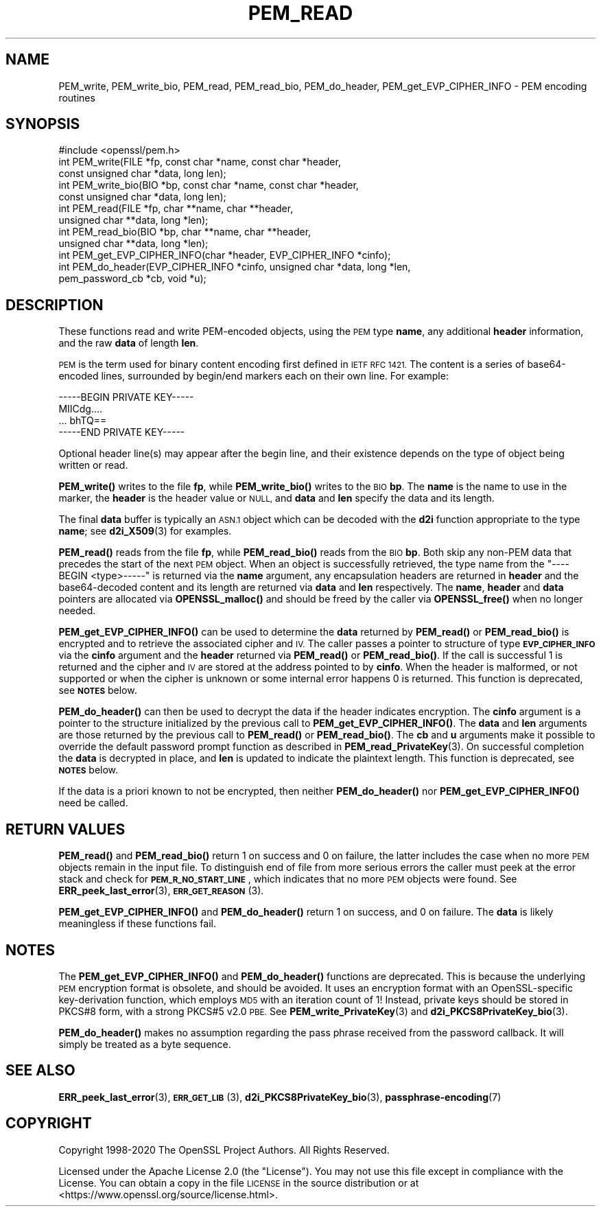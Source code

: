 .\" Automatically generated by Pod::Man 4.11 (Pod::Simple 3.35)
.\"
.\" Standard preamble:
.\" ========================================================================
.de Sp \" Vertical space (when we can't use .PP)
.if t .sp .5v
.if n .sp
..
.de Vb \" Begin verbatim text
.ft CW
.nf
.ne \\$1
..
.de Ve \" End verbatim text
.ft R
.fi
..
.\" Set up some character translations and predefined strings.  \*(-- will
.\" give an unbreakable dash, \*(PI will give pi, \*(L" will give a left
.\" double quote, and \*(R" will give a right double quote.  \*(C+ will
.\" give a nicer C++.  Capital omega is used to do unbreakable dashes and
.\" therefore won't be available.  \*(C` and \*(C' expand to `' in nroff,
.\" nothing in troff, for use with C<>.
.tr \(*W-
.ds C+ C\v'-.1v'\h'-1p'\s-2+\h'-1p'+\s0\v'.1v'\h'-1p'
.ie n \{\
.    ds -- \(*W-
.    ds PI pi
.    if (\n(.H=4u)&(1m=24u) .ds -- \(*W\h'-12u'\(*W\h'-12u'-\" diablo 10 pitch
.    if (\n(.H=4u)&(1m=20u) .ds -- \(*W\h'-12u'\(*W\h'-8u'-\"  diablo 12 pitch
.    ds L" ""
.    ds R" ""
.    ds C` ""
.    ds C' ""
'br\}
.el\{\
.    ds -- \|\(em\|
.    ds PI \(*p
.    ds L" ``
.    ds R" ''
.    ds C`
.    ds C'
'br\}
.\"
.\" Escape single quotes in literal strings from groff's Unicode transform.
.ie \n(.g .ds Aq \(aq
.el       .ds Aq '
.\"
.\" If the F register is >0, we'll generate index entries on stderr for
.\" titles (.TH), headers (.SH), subsections (.SS), items (.Ip), and index
.\" entries marked with X<> in POD.  Of course, you'll have to process the
.\" output yourself in some meaningful fashion.
.\"
.\" Avoid warning from groff about undefined register 'F'.
.de IX
..
.nr rF 0
.if \n(.g .if rF .nr rF 1
.if (\n(rF:(\n(.g==0)) \{\
.    if \nF \{\
.        de IX
.        tm Index:\\$1\t\\n%\t"\\$2"
..
.        if !\nF==2 \{\
.            nr % 0
.            nr F 2
.        \}
.    \}
.\}
.rr rF
.\"
.\" Accent mark definitions (@(#)ms.acc 1.5 88/02/08 SMI; from UCB 4.2).
.\" Fear.  Run.  Save yourself.  No user-serviceable parts.
.    \" fudge factors for nroff and troff
.if n \{\
.    ds #H 0
.    ds #V .8m
.    ds #F .3m
.    ds #[ \f1
.    ds #] \fP
.\}
.if t \{\
.    ds #H ((1u-(\\\\n(.fu%2u))*.13m)
.    ds #V .6m
.    ds #F 0
.    ds #[ \&
.    ds #] \&
.\}
.    \" simple accents for nroff and troff
.if n \{\
.    ds ' \&
.    ds ` \&
.    ds ^ \&
.    ds , \&
.    ds ~ ~
.    ds /
.\}
.if t \{\
.    ds ' \\k:\h'-(\\n(.wu*8/10-\*(#H)'\'\h"|\\n:u"
.    ds ` \\k:\h'-(\\n(.wu*8/10-\*(#H)'\`\h'|\\n:u'
.    ds ^ \\k:\h'-(\\n(.wu*10/11-\*(#H)'^\h'|\\n:u'
.    ds , \\k:\h'-(\\n(.wu*8/10)',\h'|\\n:u'
.    ds ~ \\k:\h'-(\\n(.wu-\*(#H-.1m)'~\h'|\\n:u'
.    ds / \\k:\h'-(\\n(.wu*8/10-\*(#H)'\z\(sl\h'|\\n:u'
.\}
.    \" troff and (daisy-wheel) nroff accents
.ds : \\k:\h'-(\\n(.wu*8/10-\*(#H+.1m+\*(#F)'\v'-\*(#V'\z.\h'.2m+\*(#F'.\h'|\\n:u'\v'\*(#V'
.ds 8 \h'\*(#H'\(*b\h'-\*(#H'
.ds o \\k:\h'-(\\n(.wu+\w'\(de'u-\*(#H)/2u'\v'-.3n'\*(#[\z\(de\v'.3n'\h'|\\n:u'\*(#]
.ds d- \h'\*(#H'\(pd\h'-\w'~'u'\v'-.25m'\f2\(hy\fP\v'.25m'\h'-\*(#H'
.ds D- D\\k:\h'-\w'D'u'\v'-.11m'\z\(hy\v'.11m'\h'|\\n:u'
.ds th \*(#[\v'.3m'\s+1I\s-1\v'-.3m'\h'-(\w'I'u*2/3)'\s-1o\s+1\*(#]
.ds Th \*(#[\s+2I\s-2\h'-\w'I'u*3/5'\v'-.3m'o\v'.3m'\*(#]
.ds ae a\h'-(\w'a'u*4/10)'e
.ds Ae A\h'-(\w'A'u*4/10)'E
.    \" corrections for vroff
.if v .ds ~ \\k:\h'-(\\n(.wu*9/10-\*(#H)'\s-2\u~\d\s+2\h'|\\n:u'
.if v .ds ^ \\k:\h'-(\\n(.wu*10/11-\*(#H)'\v'-.4m'^\v'.4m'\h'|\\n:u'
.    \" for low resolution devices (crt and lpr)
.if \n(.H>23 .if \n(.V>19 \
\{\
.    ds : e
.    ds 8 ss
.    ds o a
.    ds d- d\h'-1'\(ga
.    ds D- D\h'-1'\(hy
.    ds th \o'bp'
.    ds Th \o'LP'
.    ds ae ae
.    ds Ae AE
.\}
.rm #[ #] #H #V #F C
.\" ========================================================================
.\"
.IX Title "PEM_READ 3ossl"
.TH PEM_READ 3ossl "2023-11-23" "3.2.0" "OpenSSL"
.\" For nroff, turn off justification.  Always turn off hyphenation; it makes
.\" way too many mistakes in technical documents.
.if n .ad l
.nh
.SH "NAME"
PEM_write, PEM_write_bio,
PEM_read, PEM_read_bio, PEM_do_header, PEM_get_EVP_CIPHER_INFO
\&\- PEM encoding routines
.SH "SYNOPSIS"
.IX Header "SYNOPSIS"
.Vb 1
\& #include <openssl/pem.h>
\&
\& int PEM_write(FILE *fp, const char *name, const char *header,
\&               const unsigned char *data, long len);
\& int PEM_write_bio(BIO *bp, const char *name, const char *header,
\&                   const unsigned char *data, long len);
\&
\& int PEM_read(FILE *fp, char **name, char **header,
\&              unsigned char **data, long *len);
\& int PEM_read_bio(BIO *bp, char **name, char **header,
\&                  unsigned char **data, long *len);
\&
\& int PEM_get_EVP_CIPHER_INFO(char *header, EVP_CIPHER_INFO *cinfo);
\& int PEM_do_header(EVP_CIPHER_INFO *cinfo, unsigned char *data, long *len,
\&                   pem_password_cb *cb, void *u);
.Ve
.SH "DESCRIPTION"
.IX Header "DESCRIPTION"
These functions read and write PEM-encoded objects, using the \s-1PEM\s0
type \fBname\fR, any additional \fBheader\fR information, and the raw
\&\fBdata\fR of length \fBlen\fR.
.PP
\&\s-1PEM\s0 is the term used for binary content encoding first defined in \s-1IETF
RFC 1421.\s0  The content is a series of base64\-encoded lines, surrounded
by begin/end markers each on their own line.  For example:
.PP
.Vb 4
\& \-\-\-\-\-BEGIN PRIVATE KEY\-\-\-\-\-
\& MIICdg....
\& ... bhTQ==
\& \-\-\-\-\-END PRIVATE KEY\-\-\-\-\-
.Ve
.PP
Optional header line(s) may appear after the begin line, and their
existence depends on the type of object being written or read.
.PP
\&\fBPEM_write()\fR writes to the file \fBfp\fR, while \fBPEM_write_bio()\fR writes to
the \s-1BIO\s0 \fBbp\fR.  The \fBname\fR is the name to use in the marker, the
\&\fBheader\fR is the header value or \s-1NULL,\s0 and \fBdata\fR and \fBlen\fR specify
the data and its length.
.PP
The final \fBdata\fR buffer is typically an \s-1ASN.1\s0 object which can be decoded with
the \fBd2i\fR function appropriate to the type \fBname\fR; see \fBd2i_X509\fR\|(3)
for examples.
.PP
\&\fBPEM_read()\fR reads from the file \fBfp\fR, while \fBPEM_read_bio()\fR reads
from the \s-1BIO\s0 \fBbp\fR.
Both skip any non-PEM data that precedes the start of the next \s-1PEM\s0 object.
When an object is successfully retrieved, the type name from the \*(L"\-\-\-\-BEGIN
<type>\-\-\-\-\-\*(R" is returned via the \fBname\fR argument, any encapsulation headers
are returned in \fBheader\fR and the base64\-decoded content and its length are
returned via \fBdata\fR and \fBlen\fR respectively.
The \fBname\fR, \fBheader\fR and \fBdata\fR pointers are allocated via \fBOPENSSL_malloc()\fR
and should be freed by the caller via \fBOPENSSL_free()\fR when no longer needed.
.PP
\&\fBPEM_get_EVP_CIPHER_INFO()\fR can be used to determine the \fBdata\fR returned by
\&\fBPEM_read()\fR or \fBPEM_read_bio()\fR is encrypted and to retrieve the associated cipher
and \s-1IV.\s0
The caller passes a pointer to structure of type \fB\s-1EVP_CIPHER_INFO\s0\fR via the
\&\fBcinfo\fR argument and the \fBheader\fR returned via \fBPEM_read()\fR or \fBPEM_read_bio()\fR.
If the call is successful 1 is returned and the cipher and \s-1IV\s0 are stored at the
address pointed to by \fBcinfo\fR.
When the header is malformed, or not supported or when the cipher is unknown
or some internal error happens 0 is returned.
This function is deprecated, see \fB\s-1NOTES\s0\fR below.
.PP
\&\fBPEM_do_header()\fR can then be used to decrypt the data if the header
indicates encryption.
The \fBcinfo\fR argument is a pointer to the structure initialized by the previous
call to \fBPEM_get_EVP_CIPHER_INFO()\fR.
The \fBdata\fR and \fBlen\fR arguments are those returned by the previous call to
\&\fBPEM_read()\fR or \fBPEM_read_bio()\fR.
The \fBcb\fR and \fBu\fR arguments make it possible to override the default password
prompt function as described in \fBPEM_read_PrivateKey\fR\|(3).
On successful completion the \fBdata\fR is decrypted in place, and \fBlen\fR is
updated to indicate the plaintext length.
This function is deprecated, see \fB\s-1NOTES\s0\fR below.
.PP
If the data is a priori known to not be encrypted, then neither \fBPEM_do_header()\fR
nor \fBPEM_get_EVP_CIPHER_INFO()\fR need be called.
.SH "RETURN VALUES"
.IX Header "RETURN VALUES"
\&\fBPEM_read()\fR and \fBPEM_read_bio()\fR return 1 on success and 0 on failure, the latter
includes the case when no more \s-1PEM\s0 objects remain in the input file.
To distinguish end of file from more serious errors the caller must peek at the
error stack and check for \fB\s-1PEM_R_NO_START_LINE\s0\fR, which indicates that no more
\&\s-1PEM\s0 objects were found.  See \fBERR_peek_last_error\fR\|(3), \s-1\fBERR_GET_REASON\s0\fR\|(3).
.PP
\&\fBPEM_get_EVP_CIPHER_INFO()\fR and \fBPEM_do_header()\fR return 1 on success, and 0 on
failure.
The \fBdata\fR is likely meaningless if these functions fail.
.SH "NOTES"
.IX Header "NOTES"
The \fBPEM_get_EVP_CIPHER_INFO()\fR and \fBPEM_do_header()\fR functions are deprecated.
This is because the underlying \s-1PEM\s0 encryption format is obsolete, and should
be avoided.
It uses an encryption format with an OpenSSL-specific key-derivation function,
which employs \s-1MD5\s0 with an iteration count of 1!
Instead, private keys should be stored in PKCS#8 form, with a strong PKCS#5
v2.0 \s-1PBE.\s0
See \fBPEM_write_PrivateKey\fR\|(3) and \fBd2i_PKCS8PrivateKey_bio\fR\|(3).
.PP
\&\fBPEM_do_header()\fR makes no assumption regarding the pass phrase received from the
password callback.
It will simply be treated as a byte sequence.
.SH "SEE ALSO"
.IX Header "SEE ALSO"
\&\fBERR_peek_last_error\fR\|(3), \s-1\fBERR_GET_LIB\s0\fR\|(3),
\&\fBd2i_PKCS8PrivateKey_bio\fR\|(3),
\&\fBpassphrase\-encoding\fR\|(7)
.SH "COPYRIGHT"
.IX Header "COPYRIGHT"
Copyright 1998\-2020 The OpenSSL Project Authors. All Rights Reserved.
.PP
Licensed under the Apache License 2.0 (the \*(L"License\*(R").  You may not use
this file except in compliance with the License.  You can obtain a copy
in the file \s-1LICENSE\s0 in the source distribution or at
<https://www.openssl.org/source/license.html>.
